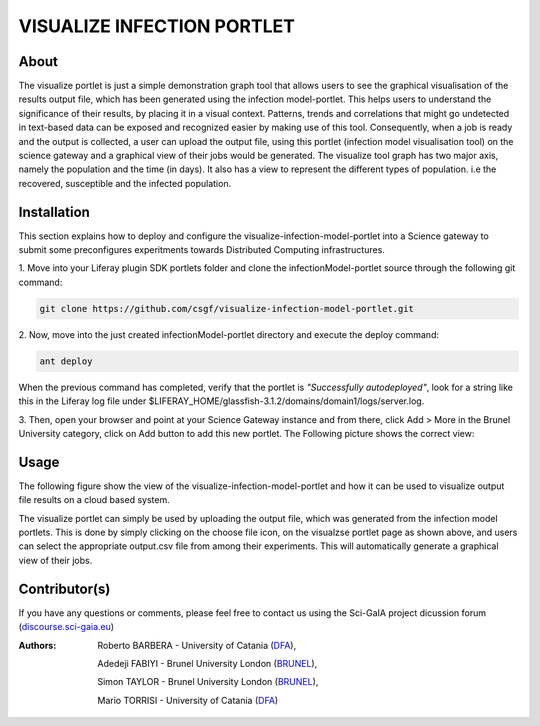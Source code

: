*********************************
VISUALIZE INFECTION PORTLET
*********************************

============
About
============

.. images/ABINIT_logo.png

.. image:: images/Repast_logo_100h.png
   :height: 100px
   :align: left
   :target: https://github.com/csgf/infectionModel-portlet
   :alt: infectionModel-portlet logo

The visualize portlet is just a simple demonstration graph tool that allows users to see the graphical visualisation of the results output file, which has been generated using the infection model-portlet. This helps users to understand the significance of their results, by placing it in a visual context. Patterns, trends and correlations that might go undetected in text-based data can be exposed and recognized easier by making use of this tool. Consequently, when a job is ready and the output is collected, a user can upload the output file, using this portlet (infection model visualisation tool) on the science gateway and a graphical view of their jobs would be generated. The visualize tool graph has two major axis, namely the population and the time (in days). It also has a view to represent the different types of population. i.e the recovered, susceptible and the infected population.

============
Installation
============

This section explains how to deploy and configure the visualize-infection-model-portlet
into a Science gateway to submit some preconfigures experitments towards
Distributed Computing infrastructures.

1. Move into your Liferay plugin SDK portlets folder and clone the
infectionModel-portlet source through the following git command:

.. code:: bash

        git clone https://github.com/csgf/visualize-infection-model-portlet.git

2. Now, move into the just created infectionModel-portlet directory and execute
the deploy command:

.. code:: bash

        ant deploy

When the previous command has completed, verify that the portlet is
*"Successfully autodeployed"*, look for a string like this in the Liferay log
file under $LIFERAY_HOME/glassfish-3.1.2/domains/domain1/logs/server.log.

3. Then, open your browser and point at your Science Gateway instance and from
there, click Add > More in the Brunel University category, click on Add button to
add this new portlet. The Following picture shows the correct view:

.. image:: images/view.png
   :align: center
   :scale: 70%
   :alt: infectionModel-portlet preference

============
Usage
============

The following figure show the view of the visualize-infection-model-portlet and how it can be used to visualize output file results
on a cloud based system.

.. image:: images/view-result.png
   :align: center
   :scale: 70%
   :alt: infectionModel-portlet preference

The visualize portlet can simply be used by uploading the output file, which was generated from the infection model portlets. This is done by simply clicking on the choose file icon, on the visualzse portlet page as shown above, and users can select the appropriate output.csv file from among their experiments. This will automatically generate a graphical view of their jobs.

==============
Contributor(s)
==============

If you have any questions or comments, please feel free to contact us using the
Sci-GaIA project dicussion forum (`discourse.sci-gaia.eu <discourse.sci-gaia.eu>`_)

.. _BRUNEL: http://www.brunel.ac.uk/
.. _DFA: http://www.dfa.unict.it/

:Authors:
 Roberto BARBERA - University of Catania (DFA_),

 Adedeji FABIYI  - Brunel University London (BRUNEL_),

 Simon TAYLOR    - Brunel University London (BRUNEL_),

 Mario TORRISI   - University of Catania (DFA_)
